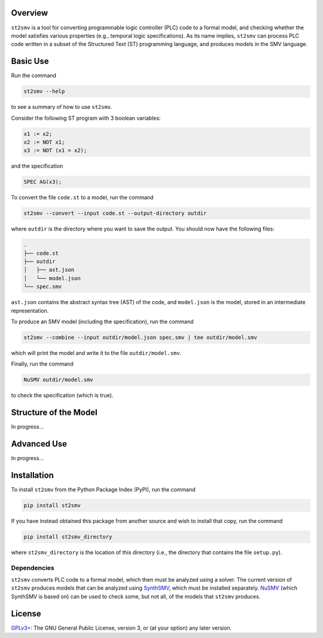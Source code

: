 Overview
========

``st2smv`` is a tool for converting programmable logic controller (PLC)
code to a formal model, and checking whether the model satisfies various
properties (e.g., temporal logic specifications). As its name implies,
``st2smv`` can process PLC code written in a subset of the Structured
Text (ST) programming language, and produces models in the SMV language.

Basic Use
=========

Run the command

.. code:: bash

    st2smv --help

to see a summary of how to use ``st2smv``.

Consider the following ST program with 3 boolean variables:

.. code:: text

    x1 := x2;
    x2 := NOT x1;
    x3 := NOT (x1 = x2);

and the specification

.. code:: text

    SPEC AG(x3);

To convert the file ``code.st`` to a model, run the command

.. code:: bash

    st2smv --convert --input code.st --output-directory outdir

where ``outdir`` is the directory where you want to save the output. You
should now have the following files:

.. code:: text

    .
    ├── code.st
    ├── outdir
    │   ├── ast.json
    │   └── model.json
    └── spec.smv

``ast.json`` contains the abstract syntax tree (AST) of the code, and
``model.json`` is the model, stored in an intermediate representation.

To produce an SMV model (including the specification), run the command

.. code:: bash

    st2smv --combine --input outdir/model.json spec.smv | tee outdir/model.smv

which will print the model and write it to the file
``outdir/model.smv``.

Finally, run the command

.. code:: bash

    NuSMV outdir/model.smv

to check the specification (which is true).

Structure of the Model
======================

In progress...

Advanced Use
============

In progress...

Installation
============

To install ``st2smv`` from the Python Package Index (PyPI), run the
command

.. code:: bash

    pip install st2smv

If you have instead obtained this package from another source and wish
to install that copy, run the command

.. code:: bash

    pip install st2smv_directory

where ``st2smv_directory`` is the location of this directory (i.e., the
directory that contains the file ``setup.py``).

Dependencies
------------

``st2smv`` converts PLC code to a formal model, which then must be
analyzed using a solver. The current version of ``st2smv`` produces
models that can be analyzed using
`SynthSMV <https://bitbucket.org/blakecraw/synthsmv>`__, which must be
installed separately. `NuSMV <http://nusmv.fbk.eu>`__ (which SynthSMV is
based on) can be used to check some, but not all, of the models that
``st2smv`` produces.

License
=======

`GPLv3+ <https://www.gnu.org/licenses/gpl.html>`__: The GNU General
Public License, version 3, or (at your option) any later version.
